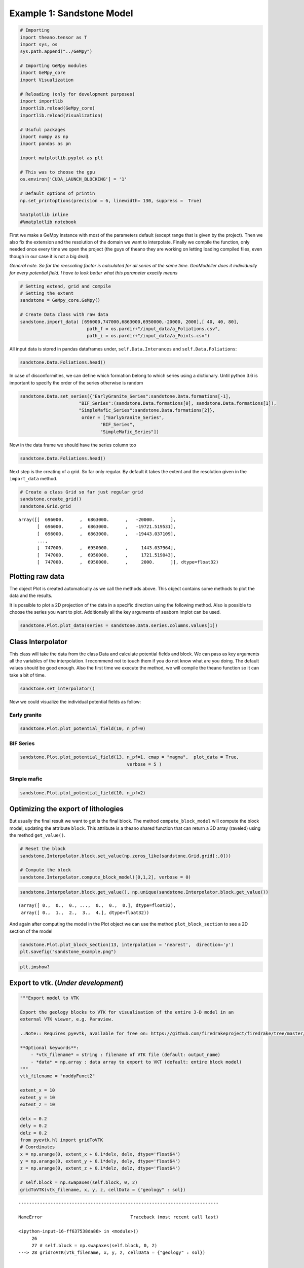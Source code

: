 
Example 1: Sandstone Model
==========================

.. code:: python

    # Importing
    import theano.tensor as T
    import sys, os
    sys.path.append("../GeMpy")
    
    # Importing GeMpy modules
    import GeMpy_core
    import Visualization
    
    # Reloading (only for development purposes)
    import importlib
    importlib.reload(GeMpy_core)
    importlib.reload(Visualization)
    
    # Usuful packages
    import numpy as np
    import pandas as pn
    
    import matplotlib.pyplot as plt
    
    # This was to choose the gpu
    os.environ['CUDA_LAUNCH_BLOCKING'] = '1'
    
    # Default options of printin
    np.set_printoptions(precision = 6, linewidth= 130, suppress =  True)
    
    %matplotlib inline
    #%matplotlib notebook

First we make a GeMpy instance with most of the parameters default
(except range that is given by the project). Then we also fix the
extension and the resolution of the domain we want to interpolate.
Finally we compile the function, only needed once every time we open the
project (the guys of theano they are working on letting loading compiled
files, even though in our case it is not a big deal).

*General note. So far the reescaling factor is calculated for all series
at the same time. GeoModeller does it individually for every potential
field. I have to look better what this parameter exactly means*

.. code:: python

    # Setting extend, grid and compile
    # Setting the extent
    sandstone = GeMpy_core.GeMpy()
    
    # Create Data class with raw data
    sandstone.import_data( [696000,747000,6863000,6950000,-20000, 2000],[ 40, 40, 80],
                             path_f = os.pardir+"/input_data/a_Foliations.csv",
                             path_i = os.pardir+"/input_data/a_Points.csv")

All input data is stored in pandas dataframes under,
``self.Data.Interances`` and ``self.Data.Foliations``:

.. code:: python

    sandstone.Data.Foliations.head()




.. raw:: html

    <div>
    <table border="1" class="dataframe">
      <thead>
        <tr style="text-align: right;">
          <th></th>
          <th>X</th>
          <th>Y</th>
          <th>Z</th>
          <th>azimuth</th>
          <th>dip</th>
          <th>polarity</th>
          <th>formation</th>
          <th>series</th>
          <th>G_x</th>
          <th>G_y</th>
          <th>G_z</th>
        </tr>
      </thead>
      <tbody>
        <tr>
          <th>0</th>
          <td>739426.627684</td>
          <td>6.891935e+06</td>
          <td>75.422691</td>
          <td>220.000</td>
          <td>70.0</td>
          <td>1</td>
          <td>SimpleBIF</td>
          <td>Default serie</td>
          <td>-0.604023</td>
          <td>-7.198463e-01</td>
          <td>0.342020</td>
        </tr>
        <tr>
          <th>1</th>
          <td>717311.112372</td>
          <td>6.891941e+06</td>
          <td>-1497.488309</td>
          <td>90.000</td>
          <td>60.0</td>
          <td>1</td>
          <td>SimpleBIF</td>
          <td>Default serie</td>
          <td>0.866025</td>
          <td>5.302876e-17</td>
          <td>0.500000</td>
        </tr>
        <tr>
          <th>2</th>
          <td>723415.321182</td>
          <td>6.891939e+06</td>
          <td>-5298.154309</td>
          <td>10.000</td>
          <td>20.0</td>
          <td>1</td>
          <td>SimpleMafic1</td>
          <td>Default serie</td>
          <td>0.059391</td>
          <td>3.368241e-01</td>
          <td>0.939693</td>
        </tr>
        <tr>
          <th>3</th>
          <td>742907.686575</td>
          <td>6.891935e+06</td>
          <td>-2786.869309</td>
          <td>250.000</td>
          <td>60.0</td>
          <td>1</td>
          <td>SimpleMafic1</td>
          <td>Default serie</td>
          <td>-0.813798</td>
          <td>-2.961981e-01</td>
          <td>0.500000</td>
        </tr>
        <tr>
          <th>4</th>
          <td>712584.536312</td>
          <td>6.891942e+06</td>
          <td>-582.769334</td>
          <td>90.014</td>
          <td>60.0</td>
          <td>1</td>
          <td>SimpleMafic1</td>
          <td>Default serie</td>
          <td>0.866025</td>
          <td>-2.116099e-04</td>
          <td>0.500000</td>
        </tr>
      </tbody>
    </table>
    </div>



In case of disconformities, we can define which formation belong to
which series using a dictionary. Until python 3.6 is important to
specify the order of the series otherwise is random

.. code:: python

    sandstone.Data.set_series({"EarlyGranite_Series":sandstone.Data.formations[-1], 
                          "BIF_Series":(sandstone.Data.formations[0], sandstone.Data.formations[1]),
                          "SimpleMafic_Series":sandstone.Data.formations[2]}, 
                           order = ["EarlyGranite_Series",
                                  "BIF_Series",
                                  "SimpleMafic_Series"]) 




.. raw:: html

    <div>
    <table border="1" class="dataframe">
      <thead>
        <tr style="text-align: right;">
          <th></th>
          <th>EarlyGranite_Series</th>
          <th>BIF_Series</th>
          <th>SimpleMafic_Series</th>
        </tr>
      </thead>
      <tbody>
        <tr>
          <th>0</th>
          <td>EarlyGranite</td>
          <td>SimpleMafic2</td>
          <td>SimpleMafic1</td>
        </tr>
        <tr>
          <th>1</th>
          <td>EarlyGranite</td>
          <td>SimpleBIF</td>
          <td>SimpleMafic1</td>
        </tr>
      </tbody>
    </table>
    </div>



Now in the data frame we should have the series column too

.. code:: python

    sandstone.Data.Foliations.head()




.. raw:: html

    <div>
    <table border="1" class="dataframe">
      <thead>
        <tr style="text-align: right;">
          <th></th>
          <th>X</th>
          <th>Y</th>
          <th>Z</th>
          <th>azimuth</th>
          <th>dip</th>
          <th>polarity</th>
          <th>formation</th>
          <th>series</th>
          <th>G_x</th>
          <th>G_y</th>
          <th>G_z</th>
        </tr>
      </thead>
      <tbody>
        <tr>
          <th>0</th>
          <td>739426.627684</td>
          <td>6.891935e+06</td>
          <td>75.422691</td>
          <td>220.000</td>
          <td>70.0</td>
          <td>1</td>
          <td>SimpleBIF</td>
          <td>BIF_Series</td>
          <td>-0.604023</td>
          <td>-7.198463e-01</td>
          <td>0.342020</td>
        </tr>
        <tr>
          <th>1</th>
          <td>717311.112372</td>
          <td>6.891941e+06</td>
          <td>-1497.488309</td>
          <td>90.000</td>
          <td>60.0</td>
          <td>1</td>
          <td>SimpleBIF</td>
          <td>BIF_Series</td>
          <td>0.866025</td>
          <td>5.302876e-17</td>
          <td>0.500000</td>
        </tr>
        <tr>
          <th>2</th>
          <td>723415.321182</td>
          <td>6.891939e+06</td>
          <td>-5298.154309</td>
          <td>10.000</td>
          <td>20.0</td>
          <td>1</td>
          <td>SimpleMafic1</td>
          <td>SimpleMafic_Series</td>
          <td>0.059391</td>
          <td>3.368241e-01</td>
          <td>0.939693</td>
        </tr>
        <tr>
          <th>3</th>
          <td>742907.686575</td>
          <td>6.891935e+06</td>
          <td>-2786.869309</td>
          <td>250.000</td>
          <td>60.0</td>
          <td>1</td>
          <td>SimpleMafic1</td>
          <td>SimpleMafic_Series</td>
          <td>-0.813798</td>
          <td>-2.961981e-01</td>
          <td>0.500000</td>
        </tr>
        <tr>
          <th>4</th>
          <td>712584.536312</td>
          <td>6.891942e+06</td>
          <td>-582.769334</td>
          <td>90.014</td>
          <td>60.0</td>
          <td>1</td>
          <td>SimpleMafic1</td>
          <td>SimpleMafic_Series</td>
          <td>0.866025</td>
          <td>-2.116099e-04</td>
          <td>0.500000</td>
        </tr>
      </tbody>
    </table>
    </div>



Next step is the creating of a grid. So far only regular. By default it
takes the extent and the resolution given in the ``import_data`` method.

.. code:: python

    # Create a class Grid so far just regular grid
    sandstone.create_grid()
    sandstone.Grid.grid




.. parsed-literal::

    array([[  696000.      ,  6863000.      ,   -20000.      ],
           [  696000.      ,  6863000.      ,   -19721.519531],
           [  696000.      ,  6863000.      ,   -19443.037109],
           ..., 
           [  747000.      ,  6950000.      ,     1443.037964],
           [  747000.      ,  6950000.      ,     1721.519043],
           [  747000.      ,  6950000.      ,     2000.      ]], dtype=float32)



Plotting raw data
-----------------

The object Plot is created automatically as we call the methods above.
This object contains some methods to plot the data and the results.

It is possible to plot a 2D projection of the data in a specific
direction using the following method. Also is possible to choose the
series you want to plot. Additionally all the key arguments of seaborn
lmplot can be used.

.. code:: python

    sandstone.Plot.plot_data(series = sandstone.Data.series.columns.values[1])



.. image:: Example_1_Sandstone_Project_files/Example_1_Sandstone_Project_14_0.png


Class Interpolator
------------------

This class will take the data from the class Data and calculate
potential fields and block. We can pass as key arguments all the
variables of the interpolation. I recommend not to touch them if you do
not know what are you doing. The default values should be good enough.
Also the first time we execute the method, we will compile the theano
function so it can take a bit of time.

.. code:: python

    sandstone.set_interpolator()

Now we could visualize the individual potential fields as follow:

Early granite
~~~~~~~~~~~~~

.. code:: python

    sandstone.Plot.plot_potential_field(10, n_pf=0)



.. image:: Example_1_Sandstone_Project_files/Example_1_Sandstone_Project_20_0.png


BIF Series
~~~~~~~~~~

.. code:: python

    sandstone.Plot.plot_potential_field(13, n_pf=1, cmap = "magma",  plot_data = True,
                                            verbose = 5 )



.. image:: Example_1_Sandstone_Project_files/Example_1_Sandstone_Project_22_0.png


SImple mafic
~~~~~~~~~~~~

.. code:: python

    sandstone.Plot.plot_potential_field(10, n_pf=2)



.. image:: Example_1_Sandstone_Project_files/Example_1_Sandstone_Project_24_0.png


Optimizing the export of lithologies
------------------------------------

But usually the final result we want to get is the final block. The
method ``compute_block_model`` will compute the block model, updating
the attribute ``block``. This attribute is a theano shared function that
can return a 3D array (raveled) using the method ``get_value()``.

.. code:: python

    # Reset the block
    sandstone.Interpolator.block.set_value(np.zeros_like(sandstone.Grid.grid[:,0]))
    
    # Compute the block
    sandstone.Interpolator.compute_block_model([0,1,2], verbose = 0)

.. code:: python

    sandstone.Interpolator.block.get_value(), np.unique(sandstone.Interpolator.block.get_value())




.. parsed-literal::

    (array([ 0.,  0.,  0., ...,  0.,  0.,  0.], dtype=float32),
     array([ 0.,  1.,  2.,  3.,  4.], dtype=float32))



And again after computing the model in the Plot object we can use the
method ``plot_block_section`` to see a 2D section of the model

.. code:: python

    sandstone.Plot.plot_block_section(13, interpolation = 'nearest',  direction='y')
    plt.savefig("sandstone_example.png")



.. image:: Example_1_Sandstone_Project_files/Example_1_Sandstone_Project_29_0.png


.. code:: python

    plt.imshow?

Export to vtk. (*Under development*)
------------------------------------

.. code:: python

    """Export model to VTK
    
    Export the geology blocks to VTK for visualisation of the entire 3-D model in an
    external VTK viewer, e.g. Paraview.
    
    ..Note:: Requires pyevtk, available for free on: https://github.com/firedrakeproject/firedrake/tree/master/python/evtk
    
    **Optional keywords**:
        - *vtk_filename* = string : filename of VTK file (default: output_name)
        - *data* = np.array : data array to export to VKT (default: entire block model)
    """
    vtk_filename = "noddyFunct2"
    
    extent_x = 10
    extent_y = 10
    extent_z = 10
    
    delx = 0.2
    dely = 0.2
    delz = 0.2
    from pyevtk.hl import gridToVTK
    # Coordinates
    x = np.arange(0, extent_x + 0.1*delx, delx, dtype='float64')
    y = np.arange(0, extent_y + 0.1*dely, dely, dtype='float64')
    z = np.arange(0, extent_z + 0.1*delz, delz, dtype='float64')
    
    # self.block = np.swapaxes(self.block, 0, 2)
    gridToVTK(vtk_filename, x, y, z, cellData = {"geology" : sol})


::


    ---------------------------------------------------------------------------

    NameError                                 Traceback (most recent call last)

    <ipython-input-16-ff637538da86> in <module>()
         26 
         27 # self.block = np.swapaxes(self.block, 0, 2)
    ---> 28 gridToVTK(vtk_filename, x, y, z, cellData = {"geology" : sol})
    

    NameError: name 'sol' is not defined


Performance Analysis
--------------------

One of the advantages of theano is the posibility to create a full
profile of the function. This has to be included in at the time of the
creation of the function. At the moment it should be active (the
downside is larger compilation time and I think also a bit in the
computation so be careful if you need a fast call)

CPU
~~~

The following profile is with a 2 core laptop. Nothing spectacular.

.. code:: python

    %%timeit
    # Reset the block
    sandstone.Interpolator.block.set_value(np.zeros_like(sandstone.Grid.grid[:,0]))
    
    # Compute the block
    sandstone.Interpolator.compute_block_model([0,1,2], verbose = 0)

Looking at the profile we can see that most of time is in pow operation
(exponential). This probably is that the extent is huge and we are doing
it with too much precision. I am working on it

.. code:: python

    esandstone.Interpolator._interpolate.profile.summary()

GPU
~~~

.. code:: python

    %%timeit
    # Reset the block
    sandstone.block.set_value(np.zeros_like(sandstone.grid[:,0]))
    
    # Compute the block
    sandstone.compute_block_model([0,1,2], verbose = 0)

.. code:: python

    sandstone.block_export.profile.summary()

